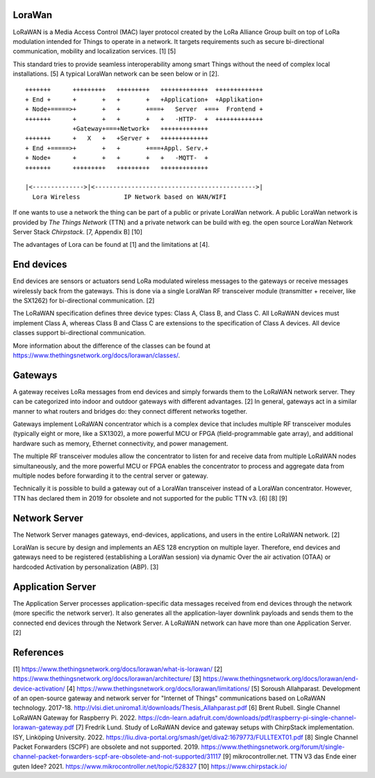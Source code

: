 LoraWan
=======

LoRaWAN is a Media Access Control (MAC) layer protocol created by the LoRa
Alliance Group built on top of LoRa modulation intended for Things to operate
in a network. It targets requirements such as secure bi-directional
communication, mobility and localization services. [1] [5]

This standard tries to provide seamless interoperability among smart Things
without the need of complex local installations. [5] A typical LoraWan
network can be seen below or in [2].

::

   +++++++      +++++++++   +++++++++   +++++++++++++  +++++++++++++
   + End +      +       +   +       +   +Application+  +Applikation+
   + Node+=====>+       +   +       +===+   Server  +==+  Frontend +
   +++++++      +       +   +       +   +   -HTTP-  +  +++++++++++++
                +Gateway+===+Network+   +++++++++++++
   +++++++      +   X   +   +Server +   +++++++++++++
   + End +=====>+       +   +       +===+Appl. Serv.+
   + Node+      +       +   +       +   +   -MQTT-  +
   +++++++      +++++++++   +++++++++   +++++++++++++
  
   |<-------------->|<-------------------------------------------->|
     Lora Wireless            IP Network based on WAN/WIFI   


If one wants to use a network the thing can be part of a public or private
LoraWan network. A public LoraWan network is provided by
*The Things Network* (TTN) and a private network can be build with eg. the
open source LoraWan Network Server Stack *Chirpstack*. [7, Appendix B] [10]

The advantages of Lora can be found at [1] and the limitations at [4].

End devices
===========

End devices are sensors or actuators send LoRa modulated wireless messages to
the gateways or receive messages wirelessly back from the gateways. This is
done via a single LoraWan RF transceiver module (transmitter + receiver,
like the SX1262) for bi-directional communication. [2]

The LoRaWAN specification defines three device types: Class A, Class B, and
Class C. All LoRaWAN devices must implement Class A, whereas Class B and
Class C are extensions to the specification of Class A devices. All device
classes support bi-directional communication.

More information about the difference of the classes can be found at
https://www.thethingsnetwork.org/docs/lorawan/classes/.

Gateways
========

A gateway receives LoRa messages from end devices and simply forwards them to
the LoRaWAN network server. They can be categorized into indoor and outdoor
gateways with different advantages. [2] In general, gateways act in a similar
manner to what routers and bridges do: they connect different networks together. 

Gateways implement LoRaWAN concentrator which is a complex device that
includes multiple RF transceiver modules (typically eight or more, like a
SX1302), a more powerful MCU or FPGA (field-programmable gate array), and
additional hardware such as memory, Ethernet connectivity, and power
management.

The multiple RF transceiver modules allow the concentrator to listen for and
receive data from multiple LoRaWAN nodes simultaneously, and the more
powerful MCU or FPGA enables the concentrator to process and aggregate data
from multiple nodes before forwarding it to the central server or gateway.

Technically it is possible to build a gateway out of a LoraWan transceiver
instead of a LoraWan concentrator. However, TTN has declared them in 2019
for obsolete and not supported for the public TTN v3. [6] [8] [9]

Network Server
==============

The Network Server manages gateways, end-devices, applications, and users in
the entire LoRaWAN network. [2]

LoraWan is secure by design and implements an AES 128 encryption on multiple
layer. Therefore, end devices and gateways need to be registered
(establishing a LoraWan session) via dynamic Over the air activation (OTAA)
or hardcoded Activation by personalization (ABP). [3]

Application Server
==================

The Application Server processes application-specific data messages received
from end devices through the network (more specific the network server). It
also generates all the application-layer downlink payloads and sends them to
the connected end devices through the Network Server. A LoRaWAN network
can have more than one Application Server. [2]

References
==========

[1] https://www.thethingsnetwork.org/docs/lorawan/what-is-lorawan/
[2] https://www.thethingsnetwork.org/docs/lorawan/architecture/
[3] https://www.thethingsnetwork.org/docs/lorawan/end-device-activation/
[4] https://www.thethingsnetwork.org/docs/lorawan/limitations/
[5] Soroush Allahparast. Development of an open-source gateway and network
server for "Internet of Things" communications based on LoRaWAN technology.
2017-18. http://vlsi.diet.uniroma1.it/downloads/Thesis_Allahparast.pdf
[6] Brent Rubell. Single Channel LoRaWAN Gateway for Raspberry Pi. 2022.
https://cdn-learn.adafruit.com/downloads/pdf/raspberry-pi-single-channel-lorawan-gateway.pdf
[7] Fredrik Lund. Study of LoRaWAN device and gateway setups with ChirpStack
implementation. ISY, Linköping University. 2022.
https://liu.diva-portal.org/smash/get/diva2:1679773/FULLTEXT01.pdf
[8] Single Channel Packet Forwarders (SCPF) are obsolete and not
supported. 2019.
https://www.thethingsnetwork.org/forum/t/single-channel-packet-forwarders-scpf-are-obsolete-and-not-supported/31117
[9] mikrocontroller.net. TTN V3 das Ende einer guten Idee? 2021.
https://www.mikrocontroller.net/topic/528327
[10] https://www.chirpstack.io/
